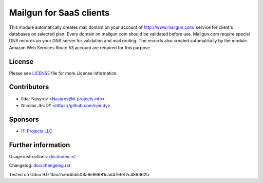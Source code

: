 ==========================
 Mailgun for SaaS clients
==========================

This module automatically creates mail domain on your account
of http://www.mailgun.com/ service for client's databases on selected plan.
Every domain on mailgun.com should be validated before use.
Mailgun.com require special DNS records on your DNS server for validation and mail routing.
The records also created automatically by the module.
Amazon Web Services Route 53 account are required for this purpose.


License
=======

Please see `LICENSE <LICENSE>`__ file for more License information.


Contributors
============
* Ildar Nasyrov <Nasyrov@it-projects.info>
* Nicolas JEUDY <https://github.com/njeudy>


Sponsors
========
* `IT-Projects LLC <https://it-projects.info>`__


Further information
===================

Usage instructions: `<doc/index.rst>`__

Changelog: `<doc/changelog.rst>`__

Tested on Odoo 9.0 1b5c2ced45b508a6e86681cad47efe12c486362b
